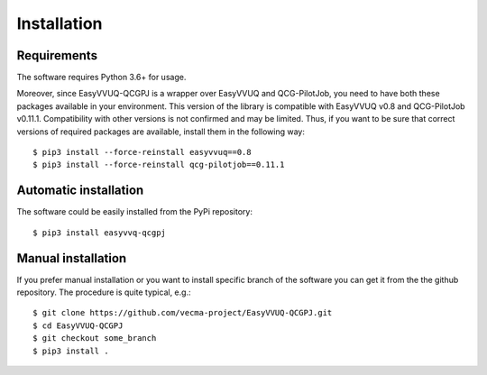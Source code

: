 Installation
############

Requirements
------------

The software requires Python 3.6+ for usage.

Moreover, since EasyVVUQ-QCGPJ is a wrapper over EasyVVUQ and QCG-PilotJob, you need to have
both these packages available in your environment. This version of the library is compatible with
EasyVVUQ v0.8 and QCG-PilotJob v0.11.1. Compatibility with other versions is not confirmed and may be limited.
Thus, if you want to be sure that correct versions of required packages are available,
install them in the following way:

::

    $ pip3 install --force-reinstall easyvvuq==0.8
    $ pip3 install --force-reinstall qcg-pilotjob==0.11.1


Automatic installation
----------------------

The software could be easily installed from the PyPi repository:

::

   $ pip3 install easyvvq-qcgpj


Manual installation
-------------------

If you prefer manual installation or you want to install specific branch of the software
you can get it from the the github repository. The procedure is quite typical, e.g.:

::

   $ git clone https://github.com/vecma-project/EasyVVUQ-QCGPJ.git
   $ cd EasyVVUQ-QCGPJ
   $ git checkout some_branch
   $ pip3 install .
